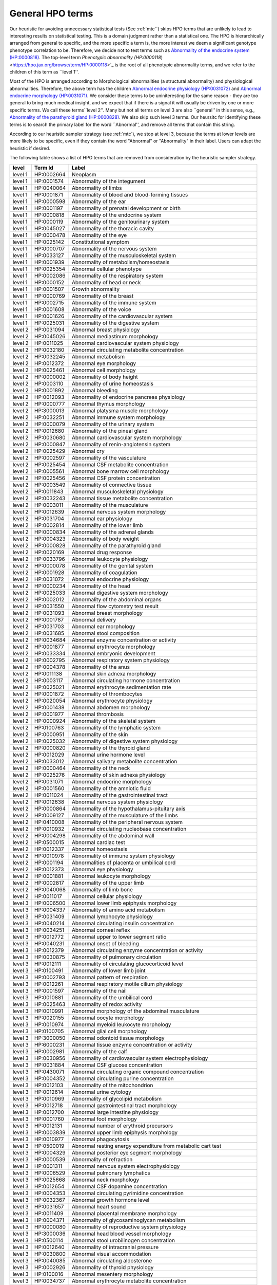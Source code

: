 .. _general_hpo_terms:

=================
General HPO terms
=================

Our heuristic for avoiding unnecessary statistical tests (See :ref:`mtc``) skips HPO terms that 
are unlikely to lead to interesting results on statistical testing. This is a domain judgment rather than 
a statistical one. The HPO is hierarchically arranged from general to specific, and the more specific 
a term is, the more interest we deem a significant genotype phenotype correlation to be. Therefore, we 
decide not to test terms such as 
`Abnormality of the endocrine system (HP:0000818) <https://hpo.jax.org/browse/term/HP:0000818>`_. 
The top-level term `Phenotypic abnormality (HP:0000118`)<https://hpo.jax.org/browse/term/HP:0000118>`_ is the 
root of all phenotypic abnormality terms, and we refer to the children of this term as ``level 1''.

Most of the HPO is arranged according to Morphological abnormalities (a structural abnormality) and physiological abnormalities.
Therefore, the above term has the children
`Abnormal endocrine physiology (HP:0031072) <https://hpo.jax.org/browse/term/HP:0031072>`_
and
`Abnormal endocrine morphology (HP:0031071) <https://hpo.jax.org/browse/term/HP:0031071>`_.
We consider these terms to be uniniteresting for the same reason - they are too general to bring much medical insight,
and we expect that if there is a signal it will usually be driven by one or more specific terms. We call these terms``level 2''.
Many but not all terms on level 3 are also ``general'' in this sense, e.g., 
`Abnormality of the parathyroid gland  (HP:0000828) <https://hpo.jax.org/browse/term/HP:0000828>`_.
We also skip such level 3 terms. Our heursitc for identifying these terms is to search the primary label for the word
``Abnormal'', and remove all terms that contain this string.

According to our heuristic sampler strategy (see :ref:`mtc`), we stop at level 3, because the terms at lower levels are more likely to be specific, even if
they contain the word "Abnormal" or "Abnormality" in their label. Users can adapt the heuristic if desired.

The following table shows a list of HPO terms that are removed from consideration by the heuristic sampler strategy.




+---------+------------+-------------------------------------------------------------------------+
| level   | Term Id    | Label                                                                   |
+=========+============+=========================================================================+
| level 1 | HP:0002664 | Neoplasm                                                                |
+---------+------------+-------------------------------------------------------------------------+
| level 1 | HP:0001574 | Abnormality of the integument                                           |
+---------+------------+-------------------------------------------------------------------------+
| level 1 | HP:0040064 | Abnormality of limbs                                                    |
+---------+------------+-------------------------------------------------------------------------+
| level 1 | HP:0001871 | Abnormality of blood and blood-forming tissues                          |
+---------+------------+-------------------------------------------------------------------------+
| level 1 | HP:0000598 | Abnormality of the ear                                                  |
+---------+------------+-------------------------------------------------------------------------+
| level 1 | HP:0001197 | Abnormality of prenatal development or birth                            |
+---------+------------+-------------------------------------------------------------------------+
| level 1 | HP:0000818 | Abnormality of the endocrine system                                     |
+---------+------------+-------------------------------------------------------------------------+
| level 1 | HP:0000119 | Abnormality of the genitourinary system                                 |
+---------+------------+-------------------------------------------------------------------------+
| level 1 | HP:0045027 | Abnormality of the thoracic cavity                                      |
+---------+------------+-------------------------------------------------------------------------+
| level 1 | HP:0000478 | Abnormality of the eye                                                  |
+---------+------------+-------------------------------------------------------------------------+
| level 1 | HP:0025142 | Constitutional symptom                                                  |
+---------+------------+-------------------------------------------------------------------------+
| level 1 | HP:0000707 | Abnormality of the nervous system                                       |
+---------+------------+-------------------------------------------------------------------------+
| level 1 | HP:0033127 | Abnormality of the musculoskeletal system                               |
+---------+------------+-------------------------------------------------------------------------+
| level 1 | HP:0001939 | Abnormality of metabolism/homeostasis                                   |
+---------+------------+-------------------------------------------------------------------------+
| level 1 | HP:0025354 | Abnormal cellular phenotype                                             |
+---------+------------+-------------------------------------------------------------------------+
| level 1 | HP:0002086 | Abnormality of the respiratory system                                   |
+---------+------------+-------------------------------------------------------------------------+
| level 1 | HP:0000152 | Abnormality of head or neck                                             |
+---------+------------+-------------------------------------------------------------------------+
| level 1 | HP:0001507 | Growth abnormality                                                      |
+---------+------------+-------------------------------------------------------------------------+
| level 1 | HP:0000769 | Abnormality of the breast                                               |
+---------+------------+-------------------------------------------------------------------------+
| level 1 | HP:0002715 | Abnormality of the immune system                                        |
+---------+------------+-------------------------------------------------------------------------+
| level 1 | HP:0001608 | Abnormality of the voice                                                |
+---------+------------+-------------------------------------------------------------------------+
| level 1 | HP:0001626 | Abnormality of the cardiovascular system                                |
+---------+------------+-------------------------------------------------------------------------+
| level 1 | HP:0025031 | Abnormality of the digestive system                                     |
+---------+------------+-------------------------------------------------------------------------+
| level 2 | HP:0031094 | Abnormal breast physiology                                              |
+---------+------------+-------------------------------------------------------------------------+
| level 2 | HP:0045026 | Abnormal mediastinum morphology                                         |
+---------+------------+-------------------------------------------------------------------------+
| level 2 | HP:0011025 | Abnormal cardiovascular system physiology                               |
+---------+------------+-------------------------------------------------------------------------+
| level 2 | HP:0032180 | Abnormal circulating metabolite concentration                           |
+---------+------------+-------------------------------------------------------------------------+
| level 2 | HP:0032245 | Abnormal metabolism                                                     |
+---------+------------+-------------------------------------------------------------------------+
| level 2 | HP:0012372 | Abnormal eye morphology                                                 |
+---------+------------+-------------------------------------------------------------------------+
| level 2 | HP:0025461 | Abnormal cell morphology                                                |
+---------+------------+-------------------------------------------------------------------------+
| level 2 | HP:0000002 | Abnormality of body height                                              |
+---------+------------+-------------------------------------------------------------------------+
| level 2 | HP:0003110 | Abnormality of urine homeostasis                                        |
+---------+------------+-------------------------------------------------------------------------+
| level 2 | HP:0001892 | Abnormal bleeding                                                       |
+---------+------------+-------------------------------------------------------------------------+
| level 2 | HP:0012093 | Abnormality of endocrine pancreas physiology                            |
+---------+------------+-------------------------------------------------------------------------+
| level 2 | HP:0000777 | Abnormal thymus morphology                                              |
+---------+------------+-------------------------------------------------------------------------+
| level 2 | HP:3000013 | Abnormal platysma muscle morphology                                     |
+---------+------------+-------------------------------------------------------------------------+
| level 2 | HP:0032251 | Abnormal immune system morphology                                       |
+---------+------------+-------------------------------------------------------------------------+
| level 2 | HP:0000079 | Abnormality of the urinary system                                       |
+---------+------------+-------------------------------------------------------------------------+
| level 2 | HP:0012680 | Abnormality of the pineal gland                                         |
+---------+------------+-------------------------------------------------------------------------+
| level 2 | HP:0030680 | Abnormal cardiovascular system morphology                               |
+---------+------------+-------------------------------------------------------------------------+
| level 2 | HP:0000847 | Abnormality of renin-angiotensin system                                 |
+---------+------------+-------------------------------------------------------------------------+
| level 2 | HP:0025429 | Abnormal cry                                                            |
+---------+------------+-------------------------------------------------------------------------+
| level 2 | HP:0002597 | Abnormality of the vasculature                                          |
+---------+------------+-------------------------------------------------------------------------+
| level 2 | HP:0025454 | Abnormal CSF metabolite concentration                                   |
+---------+------------+-------------------------------------------------------------------------+
| level 2 | HP:0005561 | Abnormal bone marrow cell morphology                                    |
+---------+------------+-------------------------------------------------------------------------+
| level 2 | HP:0025456 | Abnormal CSF protein concentration                                      |
+---------+------------+-------------------------------------------------------------------------+
| level 2 | HP:0003549 | Abnormality of connective tissue                                        |
+---------+------------+-------------------------------------------------------------------------+
| level 2 | HP:0011843 | Abnormal musculoskeletal physiology                                     |
+---------+------------+-------------------------------------------------------------------------+
| level 2 | HP:0032243 | Abnormal tissue metabolite concentration                                |
+---------+------------+-------------------------------------------------------------------------+
| level 2 | HP:0003011 | Abnormality of the musculature                                          |
+---------+------------+-------------------------------------------------------------------------+
| level 2 | HP:0012639 | Abnormal nervous system morphology                                      |
+---------+------------+-------------------------------------------------------------------------+
| level 2 | HP:0031704 | Abnormal ear physiology                                                 |
+---------+------------+-------------------------------------------------------------------------+
| level 2 | HP:0002814 | Abnormality of the lower limb                                           |
+---------+------------+-------------------------------------------------------------------------+
| level 2 | HP:0000834 | Abnormality of the adrenal glands                                       |
+---------+------------+-------------------------------------------------------------------------+
| level 2 | HP:0004323 | Abnormality of body weight                                              |
+---------+------------+-------------------------------------------------------------------------+
| level 2 | HP:0000828 | Abnormality of the parathyroid gland                                    |
+---------+------------+-------------------------------------------------------------------------+
| level 2 | HP:0020169 | Abnormal drug response                                                  |
+---------+------------+-------------------------------------------------------------------------+
| level 2 | HP:0033796 | Abnormal leukocyte physiology                                           |
+---------+------------+-------------------------------------------------------------------------+
| level 2 | HP:0000078 | Abnormality of the genital system                                       |
+---------+------------+-------------------------------------------------------------------------+
| level 2 | HP:0001928 | Abnormality of coagulation                                              |
+---------+------------+-------------------------------------------------------------------------+
| level 2 | HP:0031072 | Abnormal endocrine physiology                                           |
+---------+------------+-------------------------------------------------------------------------+
| level 2 | HP:0000234 | Abnormality of the head                                                 |
+---------+------------+-------------------------------------------------------------------------+
| level 2 | HP:0025033 | Abnormal digestive system morphology                                    |
+---------+------------+-------------------------------------------------------------------------+
| level 2 | HP:0002012 | Abnormality of the abdominal organs                                     |
+---------+------------+-------------------------------------------------------------------------+
| level 2 | HP:0031550 | Abnormal flow cytometry test result                                     |
+---------+------------+-------------------------------------------------------------------------+
| level 2 | HP:0031093 | Abnormal breast morphology                                              |
+---------+------------+-------------------------------------------------------------------------+
| level 2 | HP:0001787 | Abnormal delivery                                                       |
+---------+------------+-------------------------------------------------------------------------+
| level 2 | HP:0031703 | Abnormal ear morphology                                                 |
+---------+------------+-------------------------------------------------------------------------+
| level 2 | HP:0031685 | Abnormal stool composition                                              |
+---------+------------+-------------------------------------------------------------------------+
| level 2 | HP:0034684 | Abnormal enzyme concentration or activity                               |
+---------+------------+-------------------------------------------------------------------------+
| level 2 | HP:0001877 | Abnormal erythrocyte morphology                                         |
+---------+------------+-------------------------------------------------------------------------+
| level 2 | HP:0033334 | Abnormal embryonic development                                          |
+---------+------------+-------------------------------------------------------------------------+
| level 2 | HP:0002795 | Abnormal respiratory system physiology                                  |
+---------+------------+-------------------------------------------------------------------------+
| level 2 | HP:0004378 | Abnormality of the anus                                                 |
+---------+------------+-------------------------------------------------------------------------+
| level 2 | HP:0011138 | Abnormal skin adnexa morphology                                         |
+---------+------------+-------------------------------------------------------------------------+
| level 2 | HP:0003117 | Abnormal circulating hormone concentration                              |
+---------+------------+-------------------------------------------------------------------------+
| level 2 | HP:0025021 | Abnormal erythrocyte sedimentation rate                                 |
+---------+------------+-------------------------------------------------------------------------+
| level 2 | HP:0001872 | Abnormality of thrombocytes                                             |
+---------+------------+-------------------------------------------------------------------------+
| level 2 | HP:0020054 | Abnormal erythrocyte physiology                                         |
+---------+------------+-------------------------------------------------------------------------+
| level 2 | HP:0001438 | Abnormal abdomen morphology                                             |
+---------+------------+-------------------------------------------------------------------------+
| level 2 | HP:0001977 | Abnormal thrombosis                                                     |
+---------+------------+-------------------------------------------------------------------------+
| level 2 | HP:0000924 | Abnormality of the skeletal system                                      |
+---------+------------+-------------------------------------------------------------------------+
| level 2 | HP:0100763 | Abnormality of the lymphatic system                                     |
+---------+------------+-------------------------------------------------------------------------+
| level 2 | HP:0000951 | Abnormality of the skin                                                 |
+---------+------------+-------------------------------------------------------------------------+
| level 2 | HP:0025032 | Abnormality of digestive system physiology                              |
+---------+------------+-------------------------------------------------------------------------+
| level 2 | HP:0000820 | Abnormality of the thyroid gland                                        |
+---------+------------+-------------------------------------------------------------------------+
| level 2 | HP:0012029 | Abnormal urine hormone level                                            |
+---------+------------+-------------------------------------------------------------------------+
| level 2 | HP:0033012 | Abnormal salivary metabolite concentration                              |
+---------+------------+-------------------------------------------------------------------------+
| level 2 | HP:0000464 | Abnormality of the neck                                                 |
+---------+------------+-------------------------------------------------------------------------+
| level 2 | HP:0025276 | Abnormality of skin adnexa physiology                                   |
+---------+------------+-------------------------------------------------------------------------+
| level 2 | HP:0031071 | Abnormal endocrine morphology                                           |
+---------+------------+-------------------------------------------------------------------------+
| level 2 | HP:0001560 | Abnormality of the amniotic fluid                                       |
+---------+------------+-------------------------------------------------------------------------+
| level 2 | HP:0011024 | Abnormality of the gastrointestinal tract                               |
+---------+------------+-------------------------------------------------------------------------+
| level 2 | HP:0012638 | Abnormal nervous system physiology                                      |
+---------+------------+-------------------------------------------------------------------------+
| level 2 | HP:0000864 | Abnormality of the hypothalamus-pituitary axis                          |
+---------+------------+-------------------------------------------------------------------------+
| level 2 | HP:0009127 | Abnormality of the musculature of the limbs                             |
+---------+------------+-------------------------------------------------------------------------+
| level 2 | HP:0410008 | Abnormality of the peripheral nervous system                            |
+---------+------------+-------------------------------------------------------------------------+
| level 2 | HP:0010932 | Abnormal circulating nucleobase concentration                           |
+---------+------------+-------------------------------------------------------------------------+
| level 2 | HP:0004298 | Abnormality of the abdominal wall                                       |
+---------+------------+-------------------------------------------------------------------------+
| level 2 | HP:0500015 | Abnormal cardiac test                                                   |
+---------+------------+-------------------------------------------------------------------------+
| level 2 | HP:0012337 | Abnormal homeostasis                                                    |
+---------+------------+-------------------------------------------------------------------------+
| level 2 | HP:0010978 | Abnormality of immune system physiology                                 |
+---------+------------+-------------------------------------------------------------------------+
| level 2 | HP:0001194 | Abnormalities of placenta or umbilical cord                             |
+---------+------------+-------------------------------------------------------------------------+
| level 2 | HP:0012373 | Abnormal eye physiology                                                 |
+---------+------------+-------------------------------------------------------------------------+
| level 2 | HP:0001881 | Abnormal leukocyte morphology                                           |
+---------+------------+-------------------------------------------------------------------------+
| level 2 | HP:0002817 | Abnormality of the upper limb                                           |
+---------+------------+-------------------------------------------------------------------------+
| level 2 | HP:0040068 | Abnormality of limb bone                                                |
+---------+------------+-------------------------------------------------------------------------+
| level 2 | HP:0011017 | Abnormal cellular physiology                                            |
+---------+------------+-------------------------------------------------------------------------+
| level 3 | HP:0006500 | Abnormal lower limb epiphysis morphology                                |
+---------+------------+-------------------------------------------------------------------------+
| level 3 | HP:0004337 | Abnormality of amino acid metabolism                                    |
+---------+------------+-------------------------------------------------------------------------+
| level 3 | HP:0031409 | Abnormal lymphocyte physiology                                          |
+---------+------------+-------------------------------------------------------------------------+
| level 3 | HP:0040214 | Abnormal circulating insulin concentration                              |
+---------+------------+-------------------------------------------------------------------------+
| level 3 | HP:0034251 | Abnormal corneal reflex                                                 |
+---------+------------+-------------------------------------------------------------------------+
| level 3 | HP:0012772 | Abnormal upper to lower segment ratio                                   |
+---------+------------+-------------------------------------------------------------------------+
| level 3 | HP:0040231 | Abnormal onset of bleeding                                              |
+---------+------------+-------------------------------------------------------------------------+
| level 3 | HP:0012379 | Abnormal circulating enzyme concentration or activity                   |
+---------+------------+-------------------------------------------------------------------------+
| level 3 | HP:0030875 | Abnormality of pulmonary circulation                                    |
+---------+------------+-------------------------------------------------------------------------+
| level 3 | HP:0012111 | Abnormality of circulating glucocorticoid level                         |
+---------+------------+-------------------------------------------------------------------------+
| level 3 | HP:0100491 | Abnormality of lower limb joint                                         |
+---------+------------+-------------------------------------------------------------------------+
| level 3 | HP:0002793 | Abnormal pattern of respiration                                         |
+---------+------------+-------------------------------------------------------------------------+
| level 3 | HP:0012261 | Abnormal respiratory motile cilium physiology                           |
+---------+------------+-------------------------------------------------------------------------+
| level 3 | HP:0001597 | Abnormality of the nail                                                 |
+---------+------------+-------------------------------------------------------------------------+
| level 3 | HP:0010881 | Abnormality of the umbilical cord                                       |
+---------+------------+-------------------------------------------------------------------------+
| level 3 | HP:0025463 | Abnormality of redox activity                                           |
+---------+------------+-------------------------------------------------------------------------+
| level 3 | HP:0010991 | Abnormal morphology of the abdominal musculature                        |
+---------+------------+-------------------------------------------------------------------------+
| level 3 | HP:0020155 | Abnormal oocyte morphology                                              |
+---------+------------+-------------------------------------------------------------------------+
| level 3 | HP:0010974 | Abnormal myeloid leukocyte morphology                                   |
+---------+------------+-------------------------------------------------------------------------+
| level 3 | HP:0100705 | Abnormal glial cell morphology                                          |
+---------+------------+-------------------------------------------------------------------------+
| level 3 | HP:3000050 | Abnormal odontoid tissue morphology                                     |
+---------+------------+-------------------------------------------------------------------------+
| level 3 | HP:6000231 | Abnormal tissue enzyme concentration or activity                        |
+---------+------------+-------------------------------------------------------------------------+
| level 3 | HP:0002981 | Abnormality of the calf                                                 |
+---------+------------+-------------------------------------------------------------------------+
| level 3 | HP:0030956 | Abnormality of cardiovascular system electrophysiology                  |
+---------+------------+-------------------------------------------------------------------------+
| level 3 | HP:0031884 | Abnormal CSF glucose concentration                                      |
+---------+------------+-------------------------------------------------------------------------+
| level 3 | HP:0430071 | Abnormal circulating organic compound concentration                     |
+---------+------------+-------------------------------------------------------------------------+
| level 3 | HP:0004352 | Abnormal circulating purine concentration                               |
+---------+------------+-------------------------------------------------------------------------+
| level 3 | HP:0012103 | Abnormality of the mitochondrion                                        |
+---------+------------+-------------------------------------------------------------------------+
| level 3 | HP:0012614 | Abnormal urine cytology                                                 |
+---------+------------+-------------------------------------------------------------------------+
| level 3 | HP:0010969 | Abnormality of glycolipid metabolism                                    |
+---------+------------+-------------------------------------------------------------------------+
| level 3 | HP:0012718 | Abnormal gastrointestinal tract morphology                              |
+---------+------------+-------------------------------------------------------------------------+
| level 3 | HP:0012700 | Abnormal large intestine physiology                                     |
+---------+------------+-------------------------------------------------------------------------+
| level 3 | HP:0001760 | Abnormal foot morphology                                                |
+---------+------------+-------------------------------------------------------------------------+
| level 3 | HP:0012131 | Abnormal number of erythroid precursors                                 |
+---------+------------+-------------------------------------------------------------------------+
| level 3 | HP:0003839 | Abnormal upper limb epiphysis morphology                                |
+---------+------------+-------------------------------------------------------------------------+
| level 3 | HP:0010977 | Abnormal phagocytosis                                                   |
+---------+------------+-------------------------------------------------------------------------+
| level 3 | HP:0500019 | Abnormal resting energy expenditure from metabolic cart test            |
+---------+------------+-------------------------------------------------------------------------+
| level 3 | HP:0004329 | Abnormal posterior eye segment morphology                               |
+---------+------------+-------------------------------------------------------------------------+
| level 3 | HP:0000539 | Abnormality of refraction                                               |
+---------+------------+-------------------------------------------------------------------------+
| level 3 | HP:0001311 | Abnormal nervous system electrophysiology                               |
+---------+------------+-------------------------------------------------------------------------+
| level 3 | HP:0006529 | Abnormal pulmonary lymphatics                                           |
+---------+------------+-------------------------------------------------------------------------+
| level 3 | HP:0025668 | Abnormal neck morphology                                                |
+---------+------------+-------------------------------------------------------------------------+
| level 3 | HP:0012654 | Abnormal CSF dopamine concentration                                     |
+---------+------------+-------------------------------------------------------------------------+
| level 3 | HP:0004353 | Abnormal circulating pyrimidine concentration                           |
+---------+------------+-------------------------------------------------------------------------+
| level 3 | HP:0032367 | Abnormal growth hormone level                                           |
+---------+------------+-------------------------------------------------------------------------+
| level 3 | HP:0031657 | Abnormal heart sound                                                    |
+---------+------------+-------------------------------------------------------------------------+
| level 3 | HP:0011409 | Abnormal placental membrane morphology                                  |
+---------+------------+-------------------------------------------------------------------------+
| level 3 | HP:0004371 | Abnormality of glycosaminoglycan metabolism                             |
+---------+------------+-------------------------------------------------------------------------+
| level 3 | HP:0000080 | Abnormality of reproductive system physiology                           |
+---------+------------+-------------------------------------------------------------------------+
| level 3 | HP:3000036 | Abnormal head blood vessel morphology                                   |
+---------+------------+-------------------------------------------------------------------------+
| level 3 | HP:0500114 | Abnormal stool urobilinogen concentration                               |
+---------+------------+-------------------------------------------------------------------------+
| level 3 | HP:0012640 | Abnormality of intracranial pressure                                    |
+---------+------------+-------------------------------------------------------------------------+
| level 3 | HP:0030800 | Abnormal visual accommodation                                           |
+---------+------------+-------------------------------------------------------------------------+
| level 3 | HP:0040085 | Abnormal circulating aldosterone                                        |
+---------+------------+-------------------------------------------------------------------------+
| level 3 | HP:0002926 | Abnormality of thyroid physiology                                       |
+---------+------------+-------------------------------------------------------------------------+
| level 3 | HP:0100016 | Abnormal mesentery morphology                                           |
+---------+------------+-------------------------------------------------------------------------+
| level 3 | HP:0034737 | Abnormal erythrocyte metabolite concentration                           |
+---------+------------+-------------------------------------------------------------------------+
| level 3 | HP:0012757 | Abnormal neuron morphology                                              |
+---------+------------+-------------------------------------------------------------------------+
| level 3 | HP:0025669 | Abnormal neck physiology                                                |
+---------+------------+-------------------------------------------------------------------------+
| level 3 | HP:0000271 | Abnormality of the face                                                 |
+---------+------------+-------------------------------------------------------------------------+
| level 3 | HP:0000777 | Abnormal thymus morphology                                              |
+---------+------------+-------------------------------------------------------------------------+
| level 3 | HP:0034482 | Abnormal spinal cord physiology                                         |
+---------+------------+-------------------------------------------------------------------------+
| level 3 | HP:0011014 | Abnormal glucose homeostasis                                            |
+---------+------------+-------------------------------------------------------------------------+
| level 3 | HP:0011121 | Abnormal skin morphology                                                |
+---------+------------+-------------------------------------------------------------------------+
| level 3 | HP:0100536 | Abnormality of the fascia                                               |
+---------+------------+-------------------------------------------------------------------------+
| level 3 | HP:0031427 | Abnormal circulating osteocalcin level                                  |
+---------+------------+-------------------------------------------------------------------------+
| level 3 | HP:0011032 | Abnormality of fluid regulation                                         |
+---------+------------+-------------------------------------------------------------------------+
| level 3 | HP:0020061 | Abnormal hemoglobin concentration                                       |
+---------+------------+-------------------------------------------------------------------------+
| level 3 | HP:0003220 | Abnormality of chromosome stability                                     |
+---------+------------+-------------------------------------------------------------------------+
| level 3 | HP:0031508 | Abnormal circulating thyroid hormone concentration                      |
+---------+------------+-------------------------------------------------------------------------+
| level 3 | HP:0020058 | Abnormal red blood cell count                                           |
+---------+------------+-------------------------------------------------------------------------+
| level 3 | HP:0033013 | Abnormal salivary cortisol level                                        |
+---------+------------+-------------------------------------------------------------------------+
| level 3 | HP:0012591 | Abnormal urinary electrolyte concentration                              |
+---------+------------+-------------------------------------------------------------------------+
| level 3 | HP:0500117 | Abnormal CSF urate concentration                                        |
+---------+------------+-------------------------------------------------------------------------+
| level 3 | HP:0033354 | Abnormal urine metabolite level                                         |
+---------+------------+-------------------------------------------------------------------------+
| level 3 | HP:0003111 | Abnormal blood ion concentration                                        |
+---------+------------+-------------------------------------------------------------------------+
| level 3 | HP:0000370 | Abnormality of the middle ear                                           |
+---------+------------+-------------------------------------------------------------------------+
| level 3 | HP:0000223 | Abnormality of taste sensation                                          |
+---------+------------+-------------------------------------------------------------------------+
| level 3 | HP:0009124 | Abnormal adipose tissue morphology                                      |
+---------+------------+-------------------------------------------------------------------------+
| level 3 | HP:0011277 | Abnormality of the urinary system physiology                            |
+---------+------------+-------------------------------------------------------------------------+
| level 3 | HP:0031097 | Abnormal thyroid-stimulating hormone level                              |
+---------+------------+-------------------------------------------------------------------------+
| level 3 | HP:0011869 | Abnormal platelet function                                              |
+---------+------------+-------------------------------------------------------------------------+
| level 3 | HP:0004356 | Abnormality of lysosomal metabolism                                     |
+---------+------------+-------------------------------------------------------------------------+
| level 3 | HP:0033335 | Abnormal preimplantation embryonic development                          |
+---------+------------+-------------------------------------------------------------------------+
| level 3 | HP:0008047 | Abnormality of the vasculature of the eye                               |
+---------+------------+-------------------------------------------------------------------------+
| level 3 | HP:0004370 | Abnormality of temperature regulation                                   |
+---------+------------+-------------------------------------------------------------------------+
| level 3 | HP:0011018 | Abnormality of the cell cycle                                           |
+---------+------------+-------------------------------------------------------------------------+
| level 3 | HP:0032314 | Abnormal areolar morphology                                             |
+---------+------------+-------------------------------------------------------------------------+
| level 3 | HP:0033358 | Abnormal urine osmolality                                               |
+---------+------------+-------------------------------------------------------------------------+
| level 3 | HP:0011884 | Abnormal umbilical stump bleeding                                       |
+---------+------------+-------------------------------------------------------------------------+
| level 3 | HP:0012345 | Abnormal glycosylation                                                  |
+---------+------------+-------------------------------------------------------------------------+
| level 3 | HP:0500018 | Abnormal cardiac exercise stress test                                   |
+---------+------------+-------------------------------------------------------------------------+
| level 3 | HP:0030860 | Abnormal CSF amyloid concentration                                      |
+---------+------------+-------------------------------------------------------------------------+
| level 3 | HP:0011772 | Abnormal thyroid morphology                                             |
+---------+------------+-------------------------------------------------------------------------+
| level 3 | HP:0011122 | Abnormality of skin physiology                                          |
+---------+------------+-------------------------------------------------------------------------+
| level 3 | HP:0100022 | Abnormality of movement                                                 |
+---------+------------+-------------------------------------------------------------------------+
| level 3 | HP:0025015 | Abnormal vascular morphology                                            |
+---------+------------+-------------------------------------------------------------------------+
| level 3 | HP:6000489 | Abnormal circulating fibroblast growth factor 23 concentration          |
+---------+------------+-------------------------------------------------------------------------+
| level 3 | HP:0100887 | Abnormality of globe size                                               |
+---------+------------+-------------------------------------------------------------------------+
| level 3 | HP:0011732 | Abnormal adrenal morphology                                             |
+---------+------------+-------------------------------------------------------------------------+
| level 3 | HP:0001155 | Abnormality of the hand                                                 |
+---------+------------+-------------------------------------------------------------------------+
| level 3 | HP:0001595 | Abnormal hair morphology                                                |
+---------+------------+-------------------------------------------------------------------------+
| level 3 | HP:0002270 | Abnormality of the autonomic nervous system                             |
+---------+------------+-------------------------------------------------------------------------+
| level 3 | HP:0011843 | Abnormal musculoskeletal physiology                                     |
+---------+------------+-------------------------------------------------------------------------+
| level 3 | HP:0000929 | Abnormal skull morphology                                               |
+---------+------------+-------------------------------------------------------------------------+
| level 3 | HP:6000673 | Abnormal CSF N-acetylaspartic acid concentration                        |
+---------+------------+-------------------------------------------------------------------------+
| level 3 | HP:0012681 | Abnormal pineal morphology                                              |
+---------+------------+-------------------------------------------------------------------------+
| level 3 | HP:0500166 | Abnormal circulating gastrin concentration                              |
+---------+------------+-------------------------------------------------------------------------+
| level 3 | HP:0012447 | Abnormal myelination                                                    |
+---------+------------+-------------------------------------------------------------------------+
| level 3 | HP:0034977 | Abnormal pituitary stalk morphology                                     |
+---------+------------+-------------------------------------------------------------------------+
| level 3 | HP:0001446 | Abnormality of the musculature of the upper limbs                       |
+---------+------------+-------------------------------------------------------------------------+
| level 3 | HP:0031101 | Abnormal circulating antimullerian hormone concentration                |
+---------+------------+-------------------------------------------------------------------------+
| level 3 | HP:0012099 | Abnormality of circulating catecholamine level                          |
+---------+------------+-------------------------------------------------------------------------+
| level 3 | HP:0045081 | Abnormality of body mass index                                          |
+---------+------------+-------------------------------------------------------------------------+
| level 3 | HP:0025443 | Abnormal cardiac atrial physiology                                      |
+---------+------------+-------------------------------------------------------------------------+
| level 3 | HP:0031099 | Abnormal circulating inhibin level                                      |
+---------+------------+-------------------------------------------------------------------------+
| level 3 | HP:0012338 | Abnormal energy expenditure                                             |
+---------+------------+-------------------------------------------------------------------------+
| level 3 | HP:0001551 | Abnormal umbilicus morphology                                           |
+---------+------------+-------------------------------------------------------------------------+
| level 3 | HP:0031383 | Abnormal lymphocyte surface marker expression                           |
+---------+------------+-------------------------------------------------------------------------+
| level 3 | HP:0000356 | Abnormality of the outer ear                                            |
+---------+------------+-------------------------------------------------------------------------+
| level 3 | HP:0100767 | Abnormal placenta morphology                                            |
+---------+------------+-------------------------------------------------------------------------+
| level 3 | HP:0040069 | Abnormal lower limb bone morphology                                     |
+---------+------------+-------------------------------------------------------------------------+
| level 3 | HP:0004360 | Abnormality of acid-base homeostasis                                    |
+---------+------------+-------------------------------------------------------------------------+
| level 3 | HP:0030687 | Abnormal glucagon level                                                 |
+---------+------------+-------------------------------------------------------------------------+
| level 3 | HP:0031910 | Abnormal cranial nerve physiology                                       |
+---------+------------+-------------------------------------------------------------------------+
| level 3 | HP:0040127 | Abnormal sweat homeostasis                                              |
+---------+------------+-------------------------------------------------------------------------+
| level 3 | HP:0100886 | Abnormality of globe location                                           |
+---------+------------+-------------------------------------------------------------------------+
| level 3 | HP:0000927 | Abnormality of skeletal maturation                                      |
+---------+------------+-------------------------------------------------------------------------+
| level 3 | HP:0032488 | Abnormal fecal pH                                                       |
+---------+------------+-------------------------------------------------------------------------+
| level 3 | HP:0010876 | Abnormal circulating protein concentration                              |
+---------+------------+-------------------------------------------------------------------------+
| level 3 | HP:0030972 | Abnormal systemic blood pressure                                        |
+---------+------------+-------------------------------------------------------------------------+
| level 3 | HP:0040207 | Abnormal CSF biopterin concentration                                    |
+---------+------------+-------------------------------------------------------------------------+
| level 3 | HP:0011730 | Abnormal central sensory function                                       |
+---------+------------+-------------------------------------------------------------------------+
| level 3 | HP:0012415 | Abnormal blood gas level                                                |
+---------+------------+-------------------------------------------------------------------------+
| level 3 | HP:0034190 | Abnormal fetal cardiovascular physiology                                |
+---------+------------+-------------------------------------------------------------------------+
| level 3 | HP:0001437 | Abnormality of the musculature of the lower limbs                       |
+---------+------------+-------------------------------------------------------------------------+
| level 3 | HP:0033170 | Abnormal skinfold thickness measurement                                 |
+---------+------------+-------------------------------------------------------------------------+
| level 3 | HP:0033799 | Abnormal circulating sex hormone concentration                          |
+---------+------------+-------------------------------------------------------------------------+
| level 3 | HP:0031073 | Abnormal response to endocrine stimulation test                         |
+---------+------------+-------------------------------------------------------------------------+
| level 3 | HP:0034899 | Abnormal amniotic fluid protein concentration                           |
+---------+------------+-------------------------------------------------------------------------+
| level 3 | HP:0031653 | Abnormal heart valve physiology                                         |
+---------+------------+-------------------------------------------------------------------------+
| level 3 | HP:0034552 | Abnormal peroxisomal morphology                                         |
+---------+------------+-------------------------------------------------------------------------+
| level 3 | HP:0500238 | Abnormal CSF albumin concentration                                      |
+---------+------------+-------------------------------------------------------------------------+
| level 3 | HP:0034442 | Abnormal circulating erythropoietin concentration                       |
+---------+------------+-------------------------------------------------------------------------+
| level 3 | HP:0025640 | Abnormal urinary mineral level                                          |
+---------+------------+-------------------------------------------------------------------------+
| level 3 | HP:0012243 | Abnormal reproductive system morphology                                 |
+---------+------------+-------------------------------------------------------------------------+
| level 3 | HP:0033796 | Abnormal leukocyte physiology                                           |
+---------+------------+-------------------------------------------------------------------------+
| level 3 | HP:0012769 | Abnormal arm span                                                       |
+---------+------------+-------------------------------------------------------------------------+
| level 3 | HP:0031871 | Abnormal Langerhans cell morphology                                     |
+---------+------------+-------------------------------------------------------------------------+
| level 3 | HP:0010936 | Abnormality of the lower urinary tract                                  |
+---------+------------+-------------------------------------------------------------------------+
| level 3 | HP:0012145 | Abnormality of multiple cell lineages in the bone marrow                |
+---------+------------+-------------------------------------------------------------------------+
| level 3 | HP:0004930 | Abnormality of the pulmonary vasculature                                |
+---------+------------+-------------------------------------------------------------------------+
| level 3 | HP:0031818 | Abnormal waist to hip ratio                                             |
+---------+------------+-------------------------------------------------------------------------+
| level 3 | HP:0031850 | Abnormal hematocrit                                                     |
+---------+------------+-------------------------------------------------------------------------+
| level 3 | HP:0002916 | Abnormality of chromosome segregation                                   |
+---------+------------+-------------------------------------------------------------------------+
| level 3 | HP:0032226 | Abnormal sebaceous gland morphology                                     |
+---------+------------+-------------------------------------------------------------------------+
| level 3 | HP:0030684 | Abnormal adiponectin level                                              |
+---------+------------+-------------------------------------------------------------------------+
| level 3 | HP:0500183 | Abnormal CSF carboxylic acid concentration                              |
+---------+------------+-------------------------------------------------------------------------+
| level 3 | HP:0030872 | Abnormal cardiac ventricular function                                   |
+---------+------------+-------------------------------------------------------------------------+
| level 3 | HP:0011442 | Abnormal central motor function                                         |
+---------+------------+-------------------------------------------------------------------------+
| level 3 | HP:0031416 | Abnormal nasal mucus secretion                                          |
+---------+------------+-------------------------------------------------------------------------+
| level 3 | HP:0006490 | Abnormal lower-limb metaphysis morphology                               |
+---------+------------+-------------------------------------------------------------------------+
| level 3 | HP:0012285 | Abnormal hypothalamus physiology                                        |
+---------+------------+-------------------------------------------------------------------------+
| level 3 | HP:0009810 | Abnormality of upper limb joint                                         |
+---------+------------+-------------------------------------------------------------------------+
| level 3 | HP:0004312 | Abnormal reticulocyte morphology                                        |
+---------+------------+-------------------------------------------------------------------------+
| level 3 | HP:0011805 | Abnormal skeletal muscle morphology                                     |
+---------+------------+-------------------------------------------------------------------------+
| level 3 | HP:0025065 | Abnormal mean corpuscular volume                                        |
+---------+------------+-------------------------------------------------------------------------+
| level 3 | HP:0020047 | Abnormal myeloid cell morphology                                        |
+---------+------------+-------------------------------------------------------------------------+
| level 3 | HP:0031602 | Abnormal mucociliary clearance                                          |
+---------+------------+-------------------------------------------------------------------------+
| level 3 | HP:0031685 | Abnormal stool composition                                              |
+---------+------------+-------------------------------------------------------------------------+
| level 3 | HP:0031377 | Abnormal cell proliferation                                             |
+---------+------------+-------------------------------------------------------------------------+
| level 3 | HP:0012252 | Abnormal respiratory system morphology                                  |
+---------+------------+-------------------------------------------------------------------------+
| level 3 | HP:0010968 | Abnormality of liposaccharide metabolism                                |
+---------+------------+-------------------------------------------------------------------------+
| level 3 | HP:0011766 | Abnormal parathyroid morphology                                         |
+---------+------------+-------------------------------------------------------------------------+
| level 3 | HP:0011804 | Abnormal muscle physiology                                              |
+---------+------------+-------------------------------------------------------------------------+
| level 3 | HP:0003256 | Abnormality of the coagulation cascade                                  |
+---------+------------+-------------------------------------------------------------------------+
| level 3 | HP:0040224 | Abnormality of fibrinolysis                                             |
+---------+------------+-------------------------------------------------------------------------+
| level 3 | HP:0000496 | Abnormality of eye movement                                             |
+---------+------------+-------------------------------------------------------------------------+
| level 3 | HP:0004404 | Abnormal nipple morphology                                              |
+---------+------------+-------------------------------------------------------------------------+
| level 3 | HP:0011875 | Abnormal platelet morphology                                            |
+---------+------------+-------------------------------------------------------------------------+
| level 3 | HP:0100765 | Abnormality of the tonsils                                              |
+---------+------------+-------------------------------------------------------------------------+
| level 3 | HP:0034370 | Abnormal muscle tissue metabolite concentration                         |
+---------+------------+-------------------------------------------------------------------------+
| level 3 | HP:0012647 | Abnormal inflammatory response                                          |
+---------+------------+-------------------------------------------------------------------------+
| level 3 | HP:0040084 | Abnormal circulating renin                                              |
+---------+------------+-------------------------------------------------------------------------+
| level 3 | HP:0007686 | Abnormal pupillary function                                             |
+---------+------------+-------------------------------------------------------------------------+
| level 3 | HP:0001454 | Abnormality of the upper arm                                            |
+---------+------------+-------------------------------------------------------------------------+
| level 3 | HP:0011043 | Abnormal circulating adrenocorticotropin concentration                  |
+---------+------------+-------------------------------------------------------------------------+
| level 3 | HP:0031476 | Abnormal buccal mucosa cell morphology                                  |
+---------+------------+-------------------------------------------------------------------------+
| level 3 | HP:0004328 | Abnormal anterior eye segment morphology                                |
+---------+------------+-------------------------------------------------------------------------+
| level 3 | HP:0011902 | Abnormal hemoglobin                                                     |
+---------+------------+-------------------------------------------------------------------------+
| level 3 | HP:0032120 | Abnormal peripheral nervous system physiology                           |
+---------+------------+-------------------------------------------------------------------------+
| level 3 | HP:0031411 | Abnormal chromosome morphology                                          |
+---------+------------+-------------------------------------------------------------------------+
| level 3 | HP:0012143 | Abnormal megakaryocyte morphology                                       |
+---------+------------+-------------------------------------------------------------------------+
| level 3 | HP:0030878 | Abnormality on pulmonary function testing                               |
+---------+------------+-------------------------------------------------------------------------+
| level 3 | HP:0025688 | Abnormal amyloid beta peptide CSF concentration                         |
+---------+------------+-------------------------------------------------------------------------+
| level 3 | HP:0011111 | Abnormal immune serum protein physiology                                |
+---------+------------+-------------------------------------------------------------------------+
| level 3 | HP:0011019 | Abnormality of chromosome condensation                                  |
+---------+------------+-------------------------------------------------------------------------+
| level 3 | HP:0012688 | Abnormality of pineal physiology                                        |
+---------+------------+-------------------------------------------------------------------------+
| level 3 | HP:0031389 | Abnormal MHC II surface expression                                      |
+---------+------------+-------------------------------------------------------------------------+
| level 3 | HP:0005368 | Abnormality of humoral immunity                                         |
+---------+------------+-------------------------------------------------------------------------+
| level 3 | HP:0001392 | Abnormality of the liver                                                |
+---------+------------+-------------------------------------------------------------------------+
| level 3 | HP:0033072 | Abnormal macroscopic urine appearance                                   |
+---------+------------+-------------------------------------------------------------------------+
| level 3 | HP:0034263 | Abnormal vaginal bleeding                                               |
+---------+------------+-------------------------------------------------------------------------+
| level 3 | HP:0000359 | Abnormality of the inner ear                                            |
+---------+------------+-------------------------------------------------------------------------+
| level 3 | HP:0034644 | Abnormal liver metabolite concentration                                 |
+---------+------------+-------------------------------------------------------------------------+
| level 3 | HP:0030085 | Abnormal CSF lactate concentration                                      |
+---------+------------+-------------------------------------------------------------------------+
| level 3 | HP:0034916 | Abnormal anus physiology                                                |
+---------+------------+-------------------------------------------------------------------------+
| level 3 | HP:0000971 | Abnormal sweat gland morphology                                         |
+---------+------------+-------------------------------------------------------------------------+
| level 3 | HP:0004361 | Abnormal circulating leptin concentration                               |
+---------+------------+-------------------------------------------------------------------------+
| level 3 | HP:0025155 | Abnormality of hepatobiliary system physiology                          |
+---------+------------+-------------------------------------------------------------------------+
| level 3 | HP:0002585 | Abnormal peritoneum morphology                                          |
+---------+------------+-------------------------------------------------------------------------+
| level 3 | HP:0012535 | Abnormal synaptic transmission                                          |
+---------+------------+-------------------------------------------------------------------------+
| level 3 | HP:0002973 | Abnormal forearm morphology                                             |
+---------+------------+-------------------------------------------------------------------------+
| level 3 | HP:0034430 | Abnormal joint physiology                                               |
+---------+------------+-------------------------------------------------------------------------+
| level 3 | HP:0100508 | Abnormality of vitamin metabolism                                       |
+---------+------------+-------------------------------------------------------------------------+
| level 3 | HP:0040172 | Abnormality of occipitofrontalis muscle                                 |
+---------+------------+-------------------------------------------------------------------------+
| level 3 | HP:0031331 | Abnormal cardiomyocyte morphology                                       |
+---------+------------+-------------------------------------------------------------------------+
| level 3 | HP:0100763 | Abnormality of the lymphatic system                                     |
+---------+------------+-------------------------------------------------------------------------+
| level 3 | HP:0034698 | Abnormal aromatase activity                                             |
+---------+------------+-------------------------------------------------------------------------+
| level 3 | HP:0011446 | Abnormality of mental function                                          |
+---------+------------+-------------------------------------------------------------------------+
| level 3 | HP:0000553 | Abnormal uvea morphology                                                |
+---------+------------+-------------------------------------------------------------------------+
| level 3 | HP:0012632 | Abnormal intraocular pressure                                           |
+---------+------------+-------------------------------------------------------------------------+
| level 3 | HP:0010935 | Abnormality of the upper urinary tract                                  |
+---------+------------+-------------------------------------------------------------------------+
| level 3 | HP:0001627 | Abnormal heart morphology                                               |
+---------+------------+-------------------------------------------------------------------------+
| level 3 | HP:0030352 | Abnormal serum insulin-like growth factor 1 level                       |
+---------+------------+-------------------------------------------------------------------------+
| level 3 | HP:0001965 | Abnormal scalp morphology                                               |
+---------+------------+-------------------------------------------------------------------------+
| level 3 | HP:0006476 | Abnormality of the pancreatic islet cells                               |
+---------+------------+-------------------------------------------------------------------------+
| level 3 | HP:0006707 | Abnormality of the hepatic vasculature                                  |
+---------+------------+-------------------------------------------------------------------------+
| level 3 | HP:0004408 | Abnormality of the sense of smell                                       |
+---------+------------+-------------------------------------------------------------------------+
| level 3 | HP:0030163 | Abnormal vascular physiology                                            |
+---------+------------+-------------------------------------------------------------------------+
| level 3 | HP:0012129 | Abnormality of bone marrow stromal cells                                |
+---------+------------+-------------------------------------------------------------------------+
| level 3 | HP:0410014 | Abnormal ganglion morphology                                            |
+---------+------------+-------------------------------------------------------------------------+
| level 3 | HP:0100766 | Abnormal lymphatic vessel morphology                                    |
+---------+------------+-------------------------------------------------------------------------+
| level 3 | HP:0040203 | Abnormal CSF neopterin concentration                                    |
+---------+------------+-------------------------------------------------------------------------+
| level 3 | HP:0032943 | Abnormal urine pH                                                       |
+---------+------------+-------------------------------------------------------------------------+
| level 3 | HP:0034858 | Abnormal leukocyte enzyme concentration or activity                     |
+---------+------------+-------------------------------------------------------------------------+
| level 3 | HP:0000504 | Abnormality of vision                                                   |
+---------+------------+-------------------------------------------------------------------------+
| level 3 | HP:0030453 | Abnormal visual electrophysiology                                       |
+---------+------------+-------------------------------------------------------------------------+
| level 3 | HP:0011893 | Abnormal leukocyte count                                                |
+---------+------------+-------------------------------------------------------------------------+
| level 3 | HP:0009809 | Abnormal upper limb metaphysis morphology                               |
+---------+------------+-------------------------------------------------------------------------+
| level 3 | HP:0012135 | Abnormal granulocytopoietic cell morphology                             |
+---------+------------+-------------------------------------------------------------------------+
| level 3 | HP:0011767 | Abnormality of the parathyroid physiology                               |
+---------+------------+-------------------------------------------------------------------------+
| level 3 | HP:0040070 | Abnormal upper limb bone morphology                                     |
+---------+------------+-------------------------------------------------------------------------+
| level 3 | HP:0030829 | Abnormal breath sound                                                   |
+---------+------------+-------------------------------------------------------------------------+
| level 3 | HP:0010987 | Abnormal cellular immune system morphology                              |
+---------+------------+-------------------------------------------------------------------------+
| level 3 | HP:0011028 | Abnormality of blood circulation                                        |
+---------+------------+-------------------------------------------------------------------------+
| level 3 | HP:4000056 | Abnormal apoptosis                                                      |
+---------+------------+-------------------------------------------------------------------------+
| level 3 | HP:0500020 | Abnormal cardiac biomarker test                                         |
+---------+------------+-------------------------------------------------------------------------+
| level 3 | HP:0500012 | Abnormal gonadotropin-releasing hormone concentration                   |
+---------+------------+-------------------------------------------------------------------------+
| level 3 | HP:0025427 | Abnormal bronchus physiology                                            |
+---------+------------+-------------------------------------------------------------------------+
| level 3 | HP:0001743 | Abnormality of the spleen                                               |
+---------+------------+-------------------------------------------------------------------------+
| level 3 | HP:0000759 | Abnormal peripheral nervous system morphology                           |
+---------+------------+-------------------------------------------------------------------------+
| level 3 | HP:0012130 | Abnormal erythroid lineage cell morphology                              |
+---------+------------+-------------------------------------------------------------------------+
| level 3 | HP:0004332 | Abnormal lymphocyte morphology                                          |
+---------+------------+-------------------------------------------------------------------------+
| level 3 | HP:0003254 | Abnormality of DNA repair                                               |
+---------+------------+-------------------------------------------------------------------------+
| level 3 | HP:0032485 | Abnormal fecal osmolality                                               |
+---------+------------+-------------------------------------------------------------------------+
| level 3 | HP:0500017 | Abnormal cardiac catheterization                                        |
+---------+------------+-------------------------------------------------------------------------+
| level 3 | HP:0500016 | Abnormal cardiac MRI                                                    |
+---------+------------+-------------------------------------------------------------------------+
| level 3 | HP:0032481 | Abnormal pituitary glycoprotein hormone alpha subunit level             |
+---------+------------+-------------------------------------------------------------------------+
| level 3 | HP:6000062 | Abnormal nipple discharge                                               |
+---------+------------+-------------------------------------------------------------------------+
| level 3 | HP:0001732 | Abnormality of the pancreas                                             |
+---------+------------+-------------------------------------------------------------------------+
| level 3 | HP:0011620 | Abnormality of abdominal situs                                          |
+---------+------------+-------------------------------------------------------------------------+
| level 3 | HP:0031285 | Abnormal perifollicular morphology                                      |
+---------+------------+-------------------------------------------------------------------------+
| level 3 | HP:0000591 | Abnormal sclera morphology                                              |
+---------+------------+-------------------------------------------------------------------------+
| level 3 | HP:0034200 | Abnormal CSF homovanillic acid concentration                            |
+---------+------------+-------------------------------------------------------------------------+
| level 3 | HP:4000183 | Abnormal erythrocyte adenosine triphosphate concentration               |
+---------+------------+-------------------------------------------------------------------------+
| level 3 | HP:0100530 | Abnormal circulating calcium-phosphate regulating hormone concentration |
+---------+------------+-------------------------------------------------------------------------+
| level 3 | HP:0100685 | Abnormal Sharpey fiber morphology                                       |
+---------+------------+-------------------------------------------------------------------------+
| level 3 | HP:0025590 | Abnormal extraocular muscle physiology                                  |
+---------+------------+-------------------------------------------------------------------------+
| level 3 | HP:0030338 | Abnormal circulating gonadotropin concentration                         |
+---------+------------+-------------------------------------------------------------------------+
| level 3 | HP:0012503 | Abnormal pituitary gland morphology                                     |
+---------+------------+-------------------------------------------------------------------------+
| level 3 | HP:0040068 | Abnormality of limb bone                                                |
+---------+------------+-------------------------------------------------------------------------+
| level 3 | HP:0002733 | Abnormal lymph node morphology                                          |
+---------+------------+-------------------------------------------------------------------------+
| level 3 | HP:0025546 | Abnormal mean corpuscular hemoglobin concentration                      |
+---------+------------+-------------------------------------------------------------------------+
| level 3 | HP:0410009 | Abnormality of the somatic nervous system                               |
+---------+------------+-------------------------------------------------------------------------+
| level 3 | HP:0030272 | Abnormal erythrocyte enzyme concentration or activity                   |
+---------+------------+-------------------------------------------------------------------------+
| level 3 | HP:0011733 | Abnormality of adrenal physiology                                       |
+---------+------------+-------------------------------------------------------------------------+
| level 3 | HP:0010948 | Abnormal fetal cardiovascular morphology                                |
+---------+------------+-------------------------------------------------------------------------+
| level 3 | HP:0011842 | Abnormal skeletal morphology                                            |
+---------+------------+-------------------------------------------------------------------------+
| level 3 | HP:0034915 | Abnormal anus morphology                                                |
+---------+------------+-------------------------------------------------------------------------+
| level 3 | HP:0002813 | Abnormal limb bone morphology                                           |
+---------+------------+-------------------------------------------------------------------------+
| level 3 | HP:0031340 | Abnormal lysosomal morphology                                           |
+---------+------------+-------------------------------------------------------------------------+